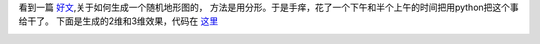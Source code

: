 看到一篇 `好文 <http://www.cnblogs.com/lookof/archive/2009/03/18/1415259.html>`_,关于如何生成一个随机地形图的，
方法是用分形。于是手痒，花了一个下午和半个上午的时间把用python把这个事给干了。
下面是生成的2维和3维效果，代码在 `这里 <http://dl.dropbox.com/u/1167873/others/landscape.zip>`_

.. image:: http://lh4.ggpht.com/_os_zrveP8Ns/TMrCRfPwMlI/AAAAAAAADLA/kuDfiF_zYb0/s800/screenshot-figure-1.png
   :align: center
   :width: 600
.. image:: http://lh6.ggpht.com/_os_zrveP8Ns/TMrCRlQ9yJI/AAAAAAAADLE/t7EUtx1vodY/s800/screenshot-figure-1-1.png
   :align: center
   :width: 600




